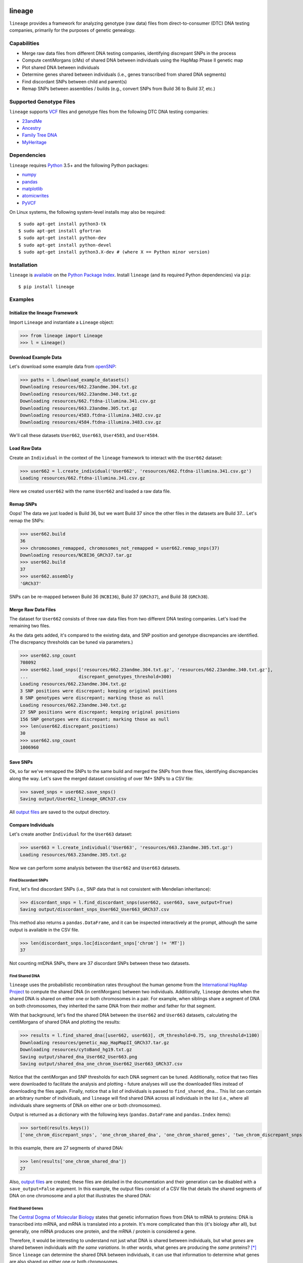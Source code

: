 .. image:: https://raw.githubusercontent.com/apriha/lineage/master/docs/images/lineage_banner.png

|build| |codecov| |docs| |pypi| |python| |downloads| |license|

lineage
=======
``lineage`` provides a framework for analyzing genotype (raw data) files from direct-to-consumer
(DTC) DNA testing companies, primarily for the purposes of genetic genealogy.

Capabilities
------------
- Merge raw data files from different DNA testing companies, identifying discrepant SNPs in the process
- Compute centiMorgans (cMs) of shared DNA between individuals using the HapMap Phase II genetic map
- Plot shared DNA between individuals
- Determine genes shared between individuals (i.e., genes transcribed from shared DNA segments)
- Find discordant SNPs between child and parent(s)
- Remap SNPs between assemblies / builds (e.g., convert SNPs from Build 36 to Build 37, etc.)

Supported Genotype Files
------------------------
``lineage`` supports `VCF <https://www.ncbi.nlm.nih.gov/pmc/articles/PMC3137218/>`_ files and
genotype files from the following DTC DNA testing companies:

- `23andMe <https://www.23andme.com>`_
- `Ancestry <https://www.ancestry.com>`_
- `Family Tree DNA <https://www.familytreedna.com>`_
- `MyHeritage <https://www.myheritage.com>`_

Dependencies
------------
``lineage`` requires `Python <https://www.python.org>`_ 3.5+ and the following Python packages:

- `numpy <http://www.numpy.org>`_
- `pandas <http://pandas.pydata.org>`_
- `matplotlib <http://matplotlib.org>`_
- `atomicwrites <https://github.com/untitaker/python-atomicwrites>`_
- `PyVCF <https://github.com/jamescasbon/PyVCF>`_

On Linux systems, the following system-level installs may also be required::

    $ sudo apt-get install python3-tk
    $ sudo apt-get install gfortran
    $ sudo apt-get install python-dev
    $ sudo apt-get install python-devel
    $ sudo apt-get install python3.X-dev # (where X == Python minor version)

Installation
------------
``lineage`` is `available <https://pypi.org/project/lineage/>`_ on the
`Python Package Index <https://pypi.org>`_. Install ``lineage`` (and its required
Python dependencies) via ``pip``::

    $ pip install lineage

Examples
--------
Initialize the lineage Framework
````````````````````````````````
Import ``Lineage`` and instantiate a ``Lineage`` object:

>>> from lineage import Lineage
>>> l = Lineage()

Download Example Data
`````````````````````
Let's download some example data from `openSNP <https://opensnp.org>`_:

>>> paths = l.download_example_datasets()
Downloading resources/662.23andme.304.txt.gz
Downloading resources/662.23andme.340.txt.gz
Downloading resources/662.ftdna-illumina.341.csv.gz
Downloading resources/663.23andme.305.txt.gz
Downloading resources/4583.ftdna-illumina.3482.csv.gz
Downloading resources/4584.ftdna-illumina.3483.csv.gz

We'll call these datasets ``User662``, ``User663``, ``User4583``, and ``User4584``.

Load Raw Data
`````````````
Create an ``Individual`` in the context of the ``lineage`` framework to interact with the
``User662`` dataset:

>>> user662 = l.create_individual('User662', 'resources/662.ftdna-illumina.341.csv.gz')
Loading resources/662.ftdna-illumina.341.csv.gz

Here we created ``user662`` with the name ``User662`` and loaded a raw data file.

Remap SNPs
``````````
Oops! The data we just loaded is Build 36, but we want Build 37 since the other files in the
datasets are Build 37... Let's remap the SNPs:

>>> user662.build
36
>>> chromosomes_remapped, chromosomes_not_remapped = user662.remap_snps(37)
Downloading resources/NCBI36_GRCh37.tar.gz
>>> user662.build
37
>>> user662.assembly
'GRCh37'

SNPs can be re-mapped between Build 36 (``NCBI36``), Build 37 (``GRCh37``), and Build 38
(``GRCh38``).

Merge Raw Data Files
````````````````````
The dataset for ``User662`` consists of three raw data files from two different DNA testing
companies. Let's load the remaining two files.

As the data gets added, it's compared to the existing data, and SNP position and genotype
discrepancies are identified. (The discrepancy thresholds can be tuned via parameters.)

>>> user662.snp_count
708092
>>> user662.load_snps(['resources/662.23andme.304.txt.gz', 'resources/662.23andme.340.txt.gz'],
...                   discrepant_genotypes_threshold=300)
Loading resources/662.23andme.304.txt.gz
3 SNP positions were discrepant; keeping original positions
8 SNP genotypes were discrepant; marking those as null
Loading resources/662.23andme.340.txt.gz
27 SNP positions were discrepant; keeping original positions
156 SNP genotypes were discrepant; marking those as null
>>> len(user662.discrepant_positions)
30
>>> user662.snp_count
1006960

Save SNPs
`````````
Ok, so far we've remapped the SNPs to the same build and merged the SNPs from three files,
identifying discrepancies along the way. Let's save the merged dataset consisting of over 1M+
SNPs to a CSV file:

>>> saved_snps = user662.save_snps()
Saving output/User662_lineage_GRCh37.csv

All `output files <https://lineage.readthedocs.io/en/latest/output_files.html>`_ are saved to the output
directory.

Compare Individuals
```````````````````
Let's create another ``Individual`` for the ``User663`` dataset:

>>> user663 = l.create_individual('User663', 'resources/663.23andme.305.txt.gz')
Loading resources/663.23andme.305.txt.gz

Now we can perform some analysis between the ``User662`` and ``User663`` datasets.

Find Discordant SNPs
''''''''''''''''''''
First, let's find discordant SNPs (i.e., SNP data that is not consistent with Mendelian
inheritance):

>>> discordant_snps = l.find_discordant_snps(user662, user663, save_output=True)
Saving output/discordant_snps_User662_User663_GRCh37.csv

This method also returns a ``pandas.DataFrame``, and it can be inspected interactively at
the prompt, although the same output is available in the CSV file.

>>> len(discordant_snps.loc[discordant_snps['chrom'] != 'MT'])
37

Not counting mtDNA SNPs, there are 37 discordant SNPs between these two datasets.

Find Shared DNA
'''''''''''''''
``lineage`` uses the probabilistic recombination rates throughout the human genome from the
`International HapMap Project <https://www.genome.gov/10001688/international-hapmap-project/>`_ to
compute the shared DNA (in centiMorgans) between two individuals. Additionally, ``lineage``
denotes when the shared DNA is shared on either one or both chromosomes in a pair. For example,
when siblings share a segment of DNA on both chromosomes, they inherited the same DNA from their
mother and father for that segment.

With that background, let's find the shared DNA between the ``User662`` and ``User663`` datasets,
calculating the centiMorgans of shared DNA and plotting the results:

>>> results = l.find_shared_dna([user662, user663], cM_threshold=0.75, snp_threshold=1100)
Downloading resources/genetic_map_HapMapII_GRCh37.tar.gz
Downloading resources/cytoBand_hg19.txt.gz
Saving output/shared_dna_User662_User663.png
Saving output/shared_dna_one_chrom_User662_User663_GRCh37.csv

Notice that the centiMorgan and SNP thresholds for each DNA segment can be tuned. Additionally,
notice that two files were downloaded to facilitate the analysis and plotting - future analyses
will use the downloaded files instead of downloading the files again. Finally, notice that a list
of individuals is passed to ``find_shared_dna``... This list can contain an arbitrary number of
individuals, and ``lineage`` will find shared DNA across all individuals in the list (i.e.,
where all individuals share segments of DNA on either one or both chromosomes).

Output is returned as a dictionary with the following keys (``pandas.DataFrame`` and
``pandas.Index`` items):

>>> sorted(results.keys())
['one_chrom_discrepant_snps', 'one_chrom_shared_dna', 'one_chrom_shared_genes', 'two_chrom_discrepant_snps', 'two_chrom_shared_dna', 'two_chrom_shared_genes']

In this example, there are 27 segments of shared DNA:

>>> len(results['one_chrom_shared_dna'])
27

Also, `output files <https://lineage.readthedocs.io/en/latest/output_files.html>`_ are
created; these files are detailed in the documentation and their generation can be disabled with a
``save_output=False`` argument. In this example, the output files consist of a CSV file that
details the shared segments of DNA on one chromosome and a plot that illustrates the shared DNA:

.. image:: https://raw.githubusercontent.com/apriha/lineage/master/docs/images/shared_dna_User662_User663.png

Find Shared Genes
'''''''''''''''''
The `Central Dogma of Molecular Biology <https://www.nature.com/nature/focus/crick/pdf/crick227.pdf>`_
states that genetic information flows from DNA to mRNA to proteins: DNA is transcribed into
mRNA, and mRNA is translated into a protein. It's more complicated than this (it's biology
after all), but generally, one mRNA produces one protein, and the mRNA / protein is considered a
gene.

Therefore, it would be interesting to understand not just what DNA is shared between individuals,
but what *genes* are shared between individuals *with the same variations*. In other words,
what genes are producing the *same* proteins? [*]_ Since ``lineage`` can determine the shared DNA
between individuals, it can use that information to determine what genes are also shared on
either one or both chromosomes.

.. [*] In theory, shared segments of DNA should be producing the same proteins, but there are many
 complexities, such as copy number variation (CNV), gene expression, etc.

For this example, let's create two more ``Individuals`` for the ``User4583`` and ``User4584``
datasets:

>>> user4583 = l.create_individual('User4583', 'resources/4583.ftdna-illumina.3482.csv.gz')
Loading resources/4583.ftdna-illumina.3482.csv.gz

>>> user4584 = l.create_individual('User4584', 'resources/4584.ftdna-illumina.3483.csv.gz')
Loading resources/4584.ftdna-illumina.3483.csv.gz

Now let's find the shared genes:

>>> results = l.find_shared_dna([user4583, user4584], shared_genes=True)
Downloading resources/knownGene_hg19.txt.gz
Downloading resources/kgXref_hg19.txt.gz
Saving output/shared_dna_User4583_User4584.png
Saving output/shared_dna_one_chrom_User4583_User4584_GRCh37.csv
Saving output/shared_dna_two_chroms_User4583_User4584_GRCh37.csv
Saving output/shared_genes_one_chrom_User4583_User4584_GRCh37.csv
Saving output/shared_genes_two_chroms_User4583_User4584_GRCh37.csv

The plot that illustrates the shared DNA is shown below. Note that in addition to outputting the
shared DNA segments on either one or both chromosomes, the shared genes on either one or both
chromosomes are also output.

In this example, there are 15,976 shared genes on both chromosomes transcribed from 36 segments
of shared DNA:

>>> len(results['two_chrom_shared_genes'])
15976
>>> len(results['two_chrom_shared_dna'])
36

.. image:: https://raw.githubusercontent.com/apriha/lineage/master/docs/images/shared_dna_User4583_User4584.png

Documentation
-------------
Documentation is available `here <https://lineage.readthedocs.io/>`_.

Acknowledgements
----------------
Thanks to Whit Athey, Ryan Dale, Mike Agostino, Padma Reddy, Binh Bui, Jeff Gill, Gopal Vashishtha,
`CS50 <https://cs50.harvard.edu>`_, and `openSNP <https://opensnp.org>`_.

License
-------
Copyright (C) 2016 Andrew Riha

This program is free software: you can redistribute it and/or modify
it under the terms of the GNU General Public License as published by
the Free Software Foundation, either version 3 of the License, or
(at your option) any later version.

This program is distributed in the hope that it will be useful,
but WITHOUT ANY WARRANTY; without even the implied warranty of
MERCHANTABILITY or FITNESS FOR A PARTICULAR PURPOSE.  See the
GNU General Public License for more details.

You should have received a copy of the GNU General Public License
along with this program.  If not, see <http://www.gnu.org/licenses/>.

.. https://github.com/rtfd/readthedocs.org/blob/master/docs/badges.rst
.. |build| image:: https://travis-ci.org/apriha/lineage.svg?branch=master
   :target: https://travis-ci.org/apriha/lineage
.. |codecov| image:: https://codecov.io/gh/apriha/lineage/branch/master/graph/badge.svg
   :target: https://codecov.io/gh/apriha/lineage
.. |docs| image:: https://readthedocs.org/projects/lineage/badge/?version=latest
   :target: https://lineage.readthedocs.io/
.. |pypi| image:: https://img.shields.io/pypi/v/lineage.svg
   :target: https://pypi.python.org/pypi/lineage
.. |python| image:: https://img.shields.io/pypi/pyversions/lineage.svg
   :target: https://www.python.org
.. |downloads| image:: https://pepy.tech/badge/lineage
   :target: https://pepy.tech/project/lineage
.. |license| image:: https://img.shields.io/pypi/l/lineage.svg
   :target: https://github.com/apriha/lineage/blob/master/LICENSE.txt
